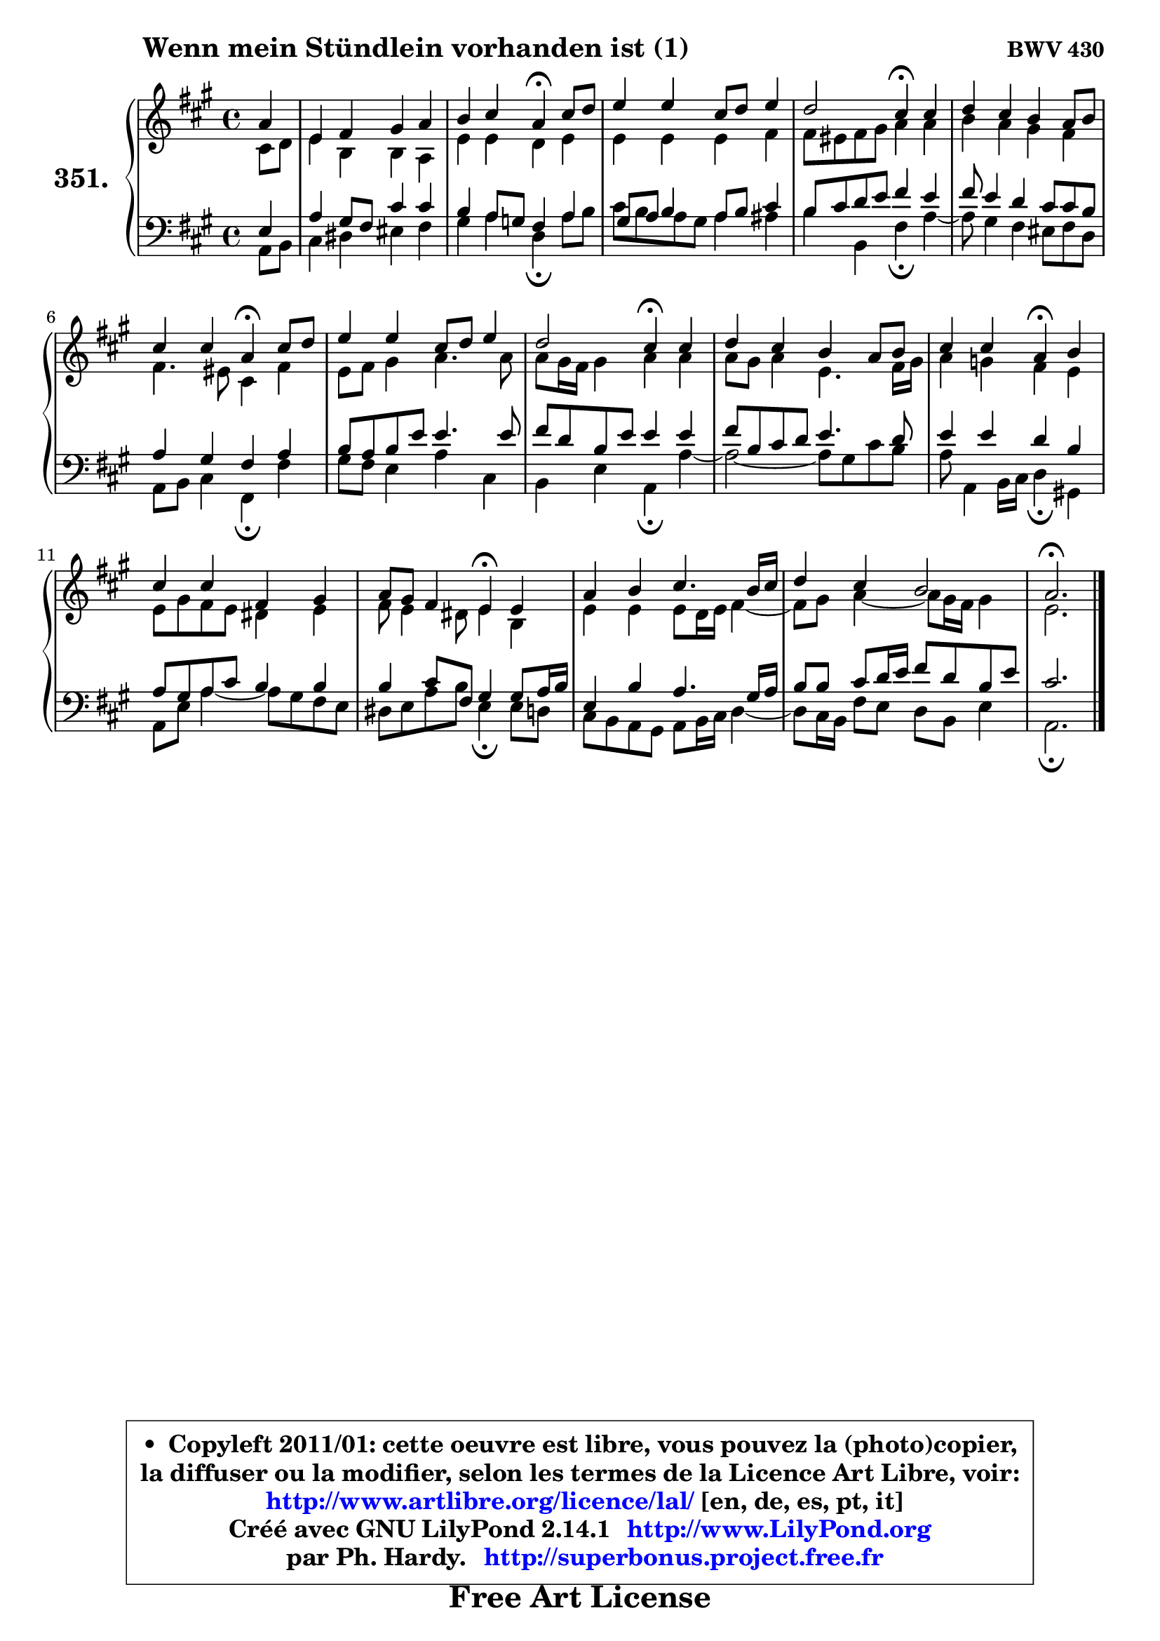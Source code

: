 
\version "2.14.1"

    \paper {
%	system-system-spacing #'padding = #0.1
%	score-system-spacing #'padding = #0.1
%	ragged-bottom = ##f
%	ragged-last-bottom = ##f
	}

    \header {
      opus = \markup { \bold "BWV 430" }
      piece = \markup { \hspace #9 \fontsize #2 \bold "Wenn mein Stündlein vorhanden ist (1)" }
      maintainer = "Ph. Hardy"
      maintainerEmail = "superbonus.project@free.fr"
      lastupdated = "2011/Jul/20"
      tagline = \markup { \fontsize #3 \bold "Free Art License" }
      copyright = \markup { \fontsize #3  \bold   \override #'(box-padding .  1.0) \override #'(baseline-skip . 2.9) \box \column { \center-align { \fontsize #-2 \line { • \hspace #0.5 Copyleft 2011/01: cette oeuvre est libre, vous pouvez la (photo)copier, } \line { \fontsize #-2 \line {la diffuser ou la modifier, selon les termes de la Licence Art Libre, voir: } } \line { \fontsize #-2 \with-url #"http://www.artlibre.org/licence/lal/" \line { \fontsize #1 \hspace #1.0 \with-color #blue http://www.artlibre.org/licence/lal/ [en, de, es, pt, it] } } \line { \fontsize #-2 \line { Créé avec GNU LilyPond 2.14.1 \with-url #"http://www.LilyPond.org" \line { \with-color #blue \fontsize #1 \hspace #1.0 \with-color #blue http://www.LilyPond.org } } } \line { \hspace #1.0 \fontsize #-2 \line {par Ph. Hardy. } \line { \fontsize #-2 \with-url #"http://superbonus.project.free.fr" \line { \fontsize #1 \hspace #1.0 \with-color #blue http://superbonus.project.free.fr } } } } } }

	  }

  guidemidi = {
        r4 |
        R1 |
        r2 \tempo 4 = 30 r4 \tempo 4 = 78 r4 |
        R1 |
        r2 \tempo 4 = 30 r4 \tempo 4 = 78 r4 |
        R1 |
        r2 \tempo 4 = 30 r4 \tempo 4 = 78 r4 |
        R1 |
        r2 \tempo 4 = 30 r4 \tempo 4 = 78 r4 |
        R1 |
        r2 \tempo 4 = 30 r4 \tempo 4 = 78 r4 |
        R1 |
        r2 \tempo 4 = 30 r4 \tempo 4 = 78 r4 |
        R1 |
        R1 |
        \tempo 4 = 40 r2. 
	}

  upper = {
	\time 4/4
	\key a \major
	\clef treble
	\partial 4
	\voiceOne
	<< { 
	% SOPRANO
	\set Voice.midiInstrument = "acoustic grand"
	\relative c'' {
        a4 |
        e4 fis gis a |
        b4 cis a4\fermata cis8 d |
        e4 e cis8 d e4 |
        d2 cis4\fermata cis |
        d4 cis b a8 b |
        cis4 cis a\fermata cis8 d |
        e4 e cis8 d e4 |
        d2 cis4\fermata cis |
        d4 cis b a8 b |
        cis4 cis a\fermata b |
        cis4 cis fis, gis |
        a8 gis fis4 e\fermata e |
        a4 b cis4. b16 cis |
        d4 cis b2 |
        a2.\fermata
        \bar "|."
	} % fin de relative
	}

	\context Voice="1" { \voiceTwo 
	% ALTO
	\set Voice.midiInstrument = "acoustic grand"
	\relative c' {
        cis8 d |
        e4 b b a |
        e'4 e d e |
        e4 e e fis |
        fis8 eis fis gis a4 a |
        b4 a gis fis |
        fis4. eis8 cis4 fis |
        e8 fis gis4 a4. a8 |
        a8 gis16 fis gis4 a a |
        a8 gis a4 e4. fis16 gis |
        a4 g fis e |
        e8 gis fis e dis4 e |
        fis8 e4 dis8 e4 b |
        e4 e e8 d16 e fis4 ~ |
	fis8 gis8 a4 ~ a8 gis16 fis gis4 |
        e2.
        \bar "|."
	} % fin de relative
	\oneVoice
	} >>
	}

    lower = {
	\time 4/4
	\key a \major
	\clef bass
	\partial 4
	\voiceOne
	<< { 
	% TENOR
	\set Voice.midiInstrument = "acoustic grand"
	\relative c {
        e4 |
        a4 gis8 fis cis'4 cis |
        b4 a8 g fis4 a |
        gis8 a8 b4 a8 b cis4 |
        b8 cis d e fis4 e |
        fis8 e4 d cis8 cis b |
        a4 gis fis a |
        b8 a b e e4. e8 |
        fis8 d b e e4 e |
        fis8 b, cis d e4. d8 |
        e4 e d b |
        a8 gis a8 cis b4 b |
        b4 cis8 fis,8 gis4 gis8 a16 b |
        e,4 b' a4. gis16 a |
        b8 b cis d16 e fis8 d b e |
        cis2.
        \bar "|."
	} % fin de relative
	}
	\context Voice="1" { \voiceTwo 
	% BASS
	\set Voice.midiInstrument = "acoustic grand"
	\relative c {
        a8 b |
        cis4 dis eis fis |
        gis4 a d,\fermata a'8 b |
        cis8 b8 a8 gis a4 ais |
        b4 b, fis'\fermata a4 ~ |
	a8 gis4 fis eis8 fis d |
        a8 b cis4 fis,\fermata fis' |
        gis8 fis e4 a cis, |
        b4 e a,\fermata a'4 ~ |
	a2 ~ a8 gis cis b |
        a8 a,4 b16 cis d4\fermata gis,! |
        a8 e' a4 ~ a8 gis fis e |
        dis8 e a b e,4\fermata e8 d |
        cis8 b a gis a b16 cis d4 ~ |
	d8 cis16 b fis'8 e d b e4 |
        a,2.\fermata
        \bar "|."
	} % fin de relative
	\oneVoice
	} >>
	}


    \score { 

	\new PianoStaff <<
	\set PianoStaff.instrumentName = \markup { \bold \huge "351." }
	\new Staff = "upper" \upper
	\new Staff = "lower" \lower
	>>

    \layout {
%	ragged-last = ##f
	   }

         } % fin de score

  \score {
    \unfoldRepeats { << \guidemidi \upper \lower >> }
    \midi {
    \context {
     \Staff
      \remove "Staff_performer"
               }

     \context {
      \Voice
       \consists "Staff_performer"
                }

     \context { 
      \Score
      tempoWholesPerMinute = #(ly:make-moment 78 4)
		}
	    }
	}

